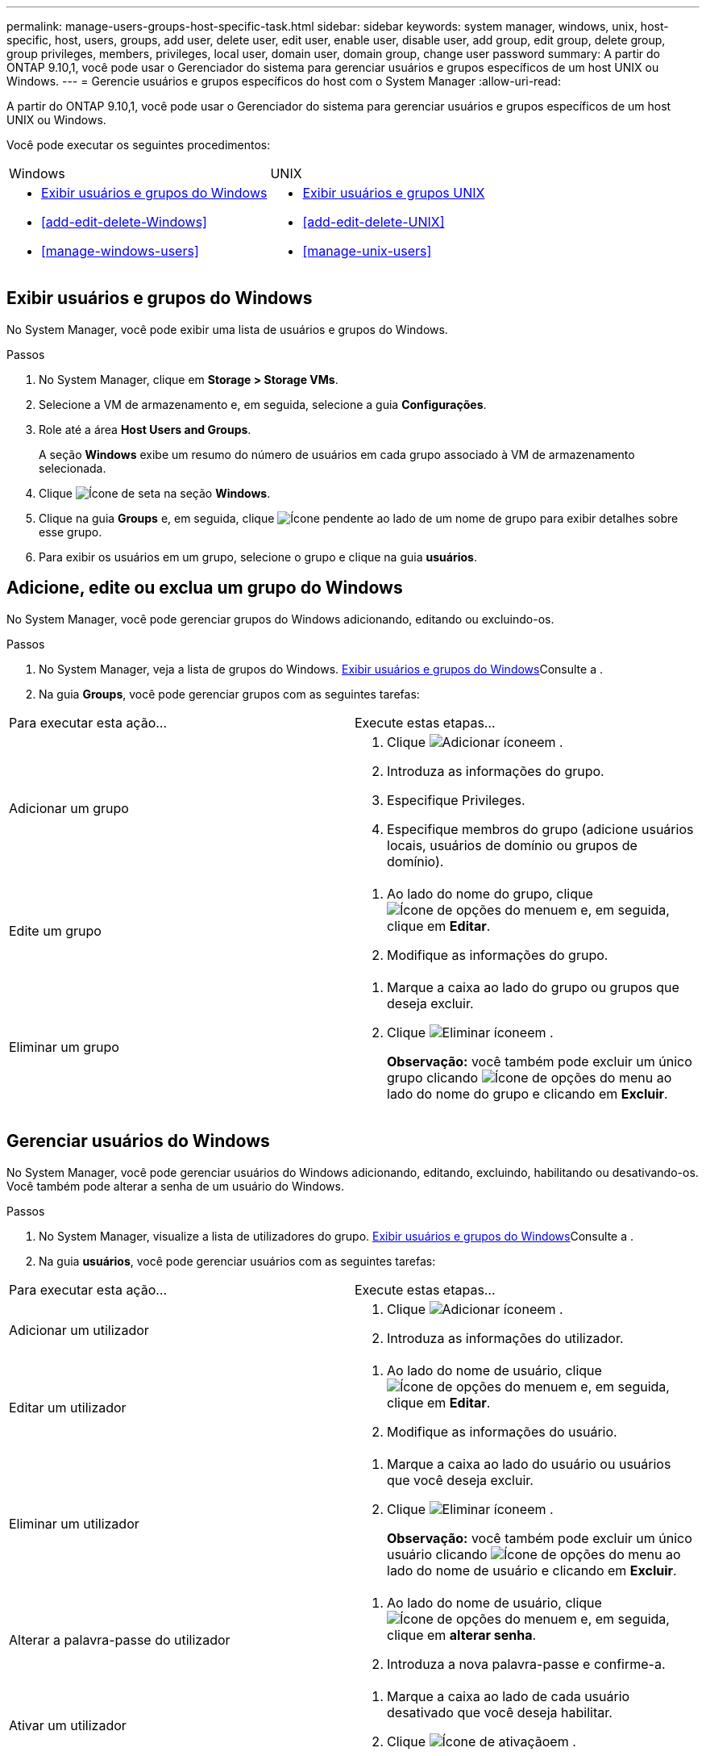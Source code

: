 ---
permalink: manage-users-groups-host-specific-task.html 
sidebar: sidebar 
keywords: system manager, windows, unix, host-specific, host, users, groups, add user, delete user, edit user, enable user, disable user, add group, edit group, delete group, group privileges, members, privileges, local user, domain user, domain group, change user password 
summary: A partir do ONTAP 9.10,1, você pode usar o Gerenciador do sistema para gerenciar usuários e grupos específicos de um host UNIX ou Windows. 
---
= Gerencie usuários e grupos específicos do host com o System Manager
:allow-uri-read: 


[role="lead"]
A partir do ONTAP 9.10,1, você pode usar o Gerenciador do sistema para gerenciar usuários e grupos específicos de um host UNIX ou Windows.

Você pode executar os seguintes procedimentos:

|===


| Windows | UNIX 


 a| 
* <<Exibir usuários e grupos do Windows>>
* <<add-edit-delete-Windows>>
* <<manage-windows-users>>

 a| 
* <<Exibir usuários e grupos UNIX>>
* <<add-edit-delete-UNIX>>
* <<manage-unix-users>>


|===


== Exibir usuários e grupos do Windows

No System Manager, você pode exibir uma lista de usuários e grupos do Windows.

.Passos
. No System Manager, clique em *Storage > Storage VMs*.
. Selecione a VM de armazenamento e, em seguida, selecione a guia *Configurações*.
. Role até a área *Host Users and Groups*.
+
A seção *Windows* exibe um resumo do número de usuários em cada grupo associado à VM de armazenamento selecionada.

. Clique image:icon_arrow.gif["Ícone de seta"] na seção *Windows*.
. Clique na guia *Groups* e, em seguida, clique image:icon_dropdown_arrow.gif["Ícone pendente"] ao lado de um nome de grupo para exibir detalhes sobre esse grupo.
. Para exibir os usuários em um grupo, selecione o grupo e clique na guia *usuários*.




== Adicione, edite ou exclua um grupo do Windows

No System Manager, você pode gerenciar grupos do Windows adicionando, editando ou excluindo-os.

.Passos
. No System Manager, veja a lista de grupos do Windows. <<Exibir usuários e grupos do Windows>>Consulte a .
. Na guia *Groups*, você pode gerenciar grupos com as seguintes tarefas:


|===


| Para executar esta ação... | Execute estas etapas... 


 a| 
Adicionar um grupo
 a| 
. Clique image:icon_add.gif["Adicionar ícone"]em .
. Introduza as informações do grupo.
. Especifique Privileges.
. Especifique membros do grupo (adicione usuários locais, usuários de domínio ou grupos de domínio).




 a| 
Edite um grupo
 a| 
. Ao lado do nome do grupo, clique image:icon_kabob.gif["Ícone de opções do menu"]em e, em seguida, clique em *Editar*.
. Modifique as informações do grupo.




 a| 
Eliminar um grupo
 a| 
. Marque a caixa ao lado do grupo ou grupos que deseja excluir.
. Clique image:icon_delete_with_can_white_bg.gif["Eliminar ícone"]em .
+
*Observação:* você também pode excluir um único grupo clicando image:icon_kabob.gif["Ícone de opções do menu"] ao lado do nome do grupo e clicando em *Excluir*.



|===


== Gerenciar usuários do Windows

No System Manager, você pode gerenciar usuários do Windows adicionando, editando, excluindo, habilitando ou desativando-os. Você também pode alterar a senha de um usuário do Windows.

.Passos
. No System Manager, visualize a lista de utilizadores do grupo. <<Exibir usuários e grupos do Windows>>Consulte a .
. Na guia *usuários*, você pode gerenciar usuários com as seguintes tarefas:


|===


| Para executar esta ação... | Execute estas etapas... 


 a| 
Adicionar um utilizador
 a| 
. Clique image:icon_add.gif["Adicionar ícone"]em .
. Introduza as informações do utilizador.




 a| 
Editar um utilizador
 a| 
. Ao lado do nome de usuário, clique image:icon_kabob.gif["Ícone de opções do menu"]em e, em seguida, clique em *Editar*.
. Modifique as informações do usuário.




 a| 
Eliminar um utilizador
 a| 
. Marque a caixa ao lado do usuário ou usuários que você deseja excluir.
. Clique image:icon_delete_with_can_white_bg.gif["Eliminar ícone"]em .
+
*Observação:* você também pode excluir um único usuário clicando image:icon_kabob.gif["Ícone de opções do menu"] ao lado do nome de usuário e clicando em *Excluir*.





 a| 
Alterar a palavra-passe do utilizador
 a| 
. Ao lado do nome de usuário, clique image:icon_kabob.gif["Ícone de opções do menu"]em e, em seguida, clique em *alterar senha*.
. Introduza a nova palavra-passe e confirme-a.




 a| 
Ativar um utilizador
 a| 
. Marque a caixa ao lado de cada usuário desativado que você deseja habilitar.
. Clique image:icon-enable-with-symbol.gif["Ícone de ativação"]em .




 a| 
Desative um usuário
 a| 
. Marque a caixa ao lado de cada usuário habilitado que você deseja desativar.
. Clique image:icon-disable-with-symbol.gif["Ícone de desativação"]em .


|===


== Exibir usuários e grupos UNIX

No System Manager, você pode exibir uma lista de usuários e grupos UNIX.

.Passos
. No System Manager, clique em *Storage > Storage VMs*.
. Selecione a VM de armazenamento e, em seguida, selecione a guia *Configurações*.
. Role até a área *Host Users and Groups*.
+
A seção *UNIX* exibe um resumo do número de usuários em cada grupo associado à VM de armazenamento selecionada.

. Clique image:icon_arrow.gif["Ícone de seta"] na seção *UNIX*.
. Clique na guia *Groups* para exibir detalhes sobre esse grupo.
. Para exibir os usuários em um grupo, selecione o grupo e clique na guia *usuários*.




== Adicione, edite ou exclua um grupo UNIX

No System Manager, você pode gerenciar grupos UNIX adicionando, editando ou excluindo-os.

.Passos
. No System Manager, veja a lista de grupos UNIX. <<Exibir usuários e grupos UNIX>>Consulte a .
. Na guia *Groups*, você pode gerenciar grupos com as seguintes tarefas:


|===


| Para executar esta ação... | Execute estas etapas... 


 a| 
Adicionar um grupo
 a| 
. Clique image:icon_add.gif["Adicionar ícone"]em .
. Introduza as informações do grupo.
. (Opcional) Especifique usuários associados.




 a| 
Edite um grupo
 a| 
. Selecione o grupo.
. Clique image:icon_edit.gif["Ícone de edição"]em .
. Modifique as informações do grupo.
. (Opcional) Adicionar ou remover usuários.




 a| 
Eliminar um grupo
 a| 
. Selecione o grupo ou grupos que deseja excluir.
. Clique image:icon_delete_with_can_white_bg.gif["Eliminar ícone"]em .


|===


== Gerenciar usuários UNIX

No System Manager, você pode gerenciar usuários do Windows adicionando, editando ou excluindo-os.

.Passos
. No System Manager, visualize a lista de utilizadores do grupo. <<Exibir usuários e grupos UNIX>>Consulte a .
. Na guia *usuários*, você pode gerenciar usuários com as seguintes tarefas:


|===


| Para executar esta ação... | Execute estas etapas... 


 a| 
Adicionar um utilizador
 a| 
. Clique image:icon_add.gif["Adicionar ícone"]em .
. Introduza as informações do utilizador.




 a| 
Editar um utilizador
 a| 
. Selecione o utilizador que pretende editar.
. Clique image:icon_edit.gif["Ícone de edição"]em .
. Modifique as informações do usuário.




 a| 
Eliminar um utilizador
 a| 
. Selecione o utilizador ou utilizadores que pretende eliminar.
. Clique image:icon_delete_with_can_white_bg.gif["Eliminar ícone"]em .


|===